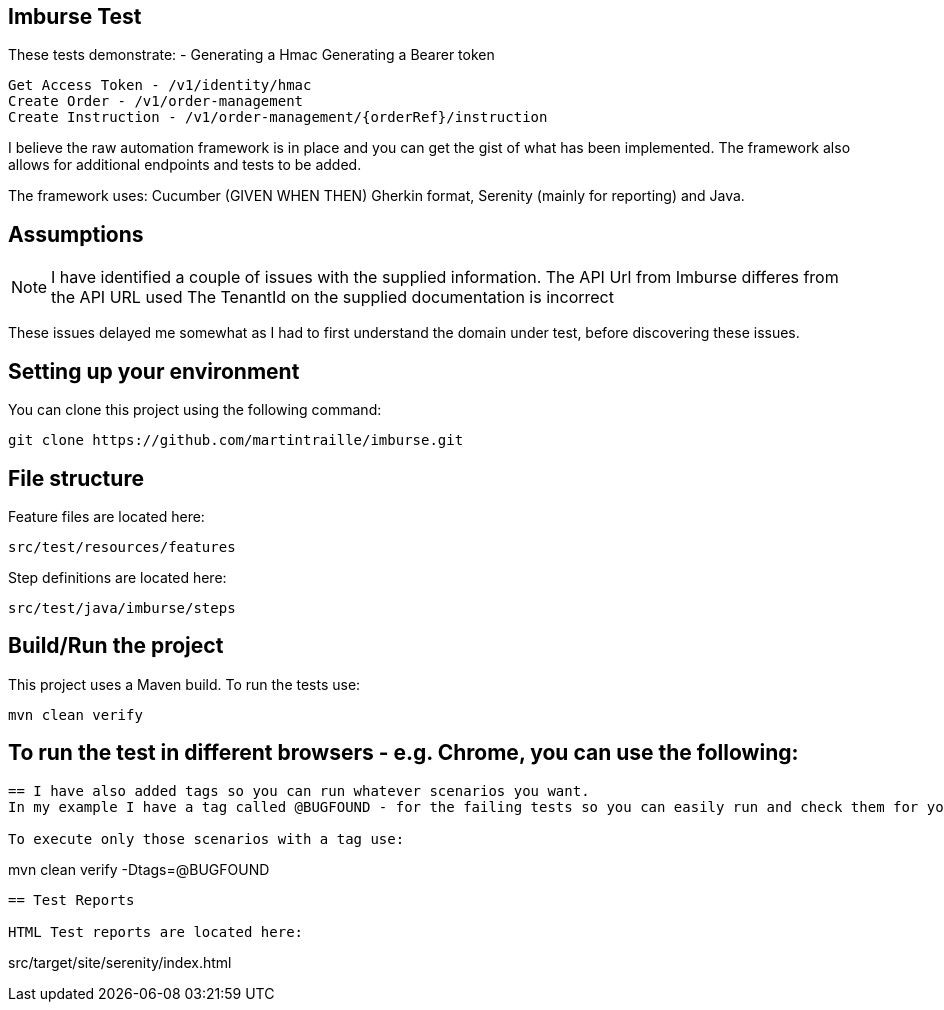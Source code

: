 == Imburse Test
These tests demonstrate: -
Generating a Hmac
Generating a Bearer token
------
Get Access Token - /v1/identity/hmac
Create Order - /v1/order-management
Create Instruction - /v1/order-management/{orderRef}/instruction
------

I believe the raw automation framework is in place and you can get the gist of what has been implemented.
The framework also allows for additional endpoints and tests to be added.

The framework uses:
Cucumber (GIVEN WHEN THEN) Gherkin format, Serenity (mainly for reporting) and Java.

== Assumptions
NOTE: I have identified a couple of issues with the supplied information.
The API Url from Imburse differes from the API URL used
The TenantId on the supplied documentation is incorrect

These issues delayed me somewhat as I had to first understand the domain under test, before discovering these issues.


== Setting up your environment

You can clone this project using the following command:

-----
git clone https://github.com/martintraille/imburse.git
-----

== File structure

Feature files are located here:

----
src/test/resources/features
----

Step definitions are located here:

----
src/test/java/imburse/steps
----

== Build/Run the project

This project uses a Maven build. To run the tests use:

----
mvn clean verify
----

== To run the test in different browsers - e.g. Chrome,  you can use the following:

----


== I have also added tags so you can run whatever scenarios you want.
In my example I have a tag called @BUGFOUND - for the failing tests so you can easily run and check them for yourselves.

To execute only those scenarios with a tag use:

----
mvn clean verify -Dtags=@BUGFOUND
----

== Test Reports

HTML Test reports are located here:

----
src/target/site/serenity/index.html
----

